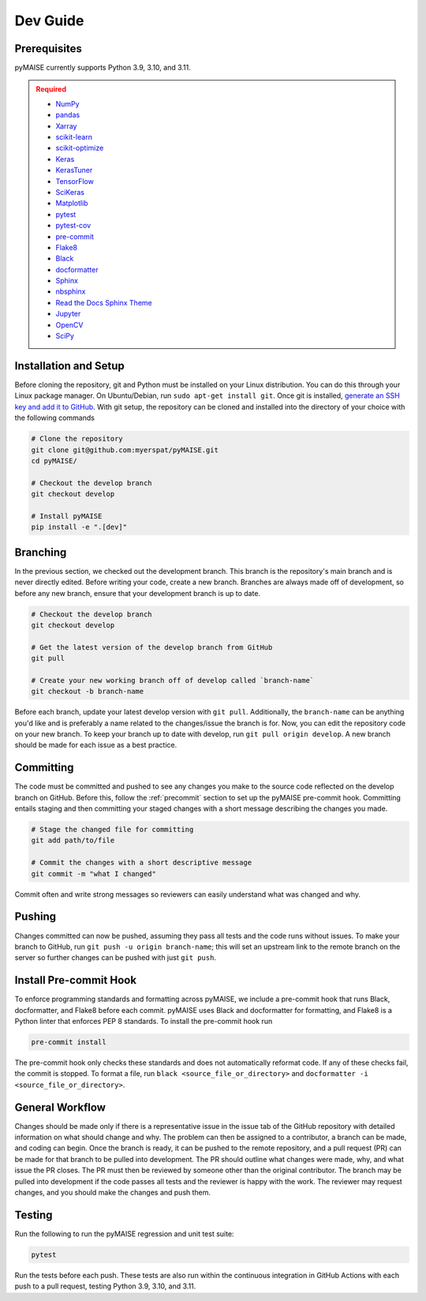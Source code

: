 .. _dev_guide:

=========
Dev Guide
=========

-------------
Prerequisites
-------------

pyMAISE currently supports Python 3.9, 3.10, and 3.11.

.. admonition:: Required
   :class: error

   -  `NumPy <https://numpy.org/>`_
   -  `pandas <https://pandas.pydata.org/>`_
   -  `Xarray <https://docs.xarray.dev/en/stable/index.html>`_
   -  `scikit-learn <https://scikit-learn.org/stable/index.html>`_
   -  `scikit-optimize <https://scikit-optimize.github.io/stable/>`_
   -  `Keras <https://keras.io>`_
   -  `KerasTuner <https://keras.io/keras_tuner/>`_
   -  `TensorFlow <https://tensorflow.org>`_
   -  `SciKeras <https://adriangb.com/scikeras/stable/>`_
   -  `Matplotlib <https://matplotlib.org/stable/>`_
   -  `pytest <https://docs.pytest.org/en/8.0.x/>`_
   -  `pytest-cov <https://pytest-cov.readthedocs.io/en/latest/index.html>`_
   -  `pre-commit <https://pre-commit.com/>`_
   -  `Flake8 <https://flake8.pycqa.org/en/latest/>`_
   -  `Black <https://black.readthedocs.io/en/stable/index.html>`_
   -  `docformatter <https://docformatter.readthedocs.io/en/latest/>`_
   -  `Sphinx <https://www.sphinx-doc.org/en/master/usage/extensions/autodoc.html>`_
   -  `nbsphinx <https://nbsphinx.readthedocs.io/en/latest/>`_
   -  `Read the Docs Sphinx Theme <https://sphinx-rtd-theme.readthedocs.io/en/stable/>`_
   -  `Jupyter <https://jupyter.org/>`_
   -  `OpenCV <https://opencv.org/>`_
   -  `SciPy <https://scipy.org/>`_

----------------------
Installation and Setup
----------------------

Before cloning the repository, git and Python must be installed on your Linux distribution. You can do this through your Linux package manager. On Ubuntu/Debian, run ``sudo apt-get install git``. Once git is installed, `generate an SSH key and add it to GitHub <https://docs.github.com/en/authentication/connecting-to-github-with-ssh/generating-a-new-ssh-key-and-adding-it-to-the-ssh-agent?platform=linux>`_. With git setup, the repository can be cloned and installed into the directory of your choice with the following commands

.. code-block:: sh

   # Clone the repository
   git clone git@github.com:myerspat/pyMAISE.git
   cd pyMAISE/

   # Checkout the develop branch
   git checkout develop

   # Install pyMAISE
   pip install -e ".[dev]"

---------
Branching
---------

In the previous section, we checked out the development branch. This branch is the repository's main branch and is never directly edited. Before writing your code, create a new branch. Branches are always made off of development, so before any new branch, ensure that your development branch is up to date.

.. code-block:: sh

   # Checkout the develop branch
   git checkout develop

   # Get the latest version of the develop branch from GitHub
   git pull

   # Create your new working branch off of develop called `branch-name`
   git checkout -b branch-name

Before each branch, update your latest develop version with ``git pull``. Additionally, the ``branch-name`` can be anything you'd like and is preferably a name related to the changes/issue the branch is for. Now, you can edit the repository code on your new branch. To keep your branch up to date with develop, run ``git pull origin develop``. A new branch should be made for each issue as a best practice.

----------
Committing
----------

The code must be committed and pushed to see any changes you make to the source code reflected on the develop branch on GitHub. Before this, follow the :ref:`precommit` section to set up the pyMAISE pre-commit hook. Committing entails staging and then committing your staged changes with a short message describing the changes you made.

.. code-block:: sh

   # Stage the changed file for committing
   git add path/to/file

   # Commit the changes with a short descriptive message
   git commit -m "what I changed"

Commit often and write strong messages so reviewers can easily understand what was changed and why.

-------
Pushing
-------

Changes committed can now be pushed, assuming they pass all tests and the code runs without issues. To make your branch to GitHub, run ``git push -u origin branch-name``; this will set an upstream link to the remote branch on the server so further changes can be pushed with just ``git push``.

.. _precommit:

-----------------------
Install Pre-commit Hook
-----------------------

To enforce programming standards and formatting across pyMAISE, we include a pre-commit hook that runs Black, docformatter, and Flake8 before each commit. pyMAISE uses Black and docformatter for formatting, and Flake8 is a Python linter that enforces PEP 8 standards. To install the pre-commit hook run

.. code-block:: sh

   pre-commit install

The pre-commit hook only checks these standards and does not automatically reformat code. If any of these checks fail, the commit is stopped. To format a file, run ``black <source_file_or_directory>`` and ``docformatter -i <source_file_or_directory>``.

----------------
General Workflow
----------------

Changes should be made only if there is a representative issue in the issue tab of the GitHub repository with detailed information on what should change and why. The problem can then be assigned to a contributor, a branch can be made, and coding can begin. Once the branch is ready, it can be pushed to the remote repository, and a pull request (PR) can be made for that branch to be pulled into development. The PR should outline what changes were made, why, and what issue the PR closes. The PR must then be reviewed by someone other than the original contributor. The branch may be pulled into development if the code passes all tests and the reviewer is happy with the work. The reviewer may request changes, and you should make the changes and push them.

-------
Testing
-------

Run the following to run the pyMAISE regression and unit test suite:

.. code-block:: sh

   pytest

Run the tests before each push. These tests are also run within the continuous integration in GitHub Actions with each push to a pull request, testing Python 3.9, 3.10, and 3.11.
